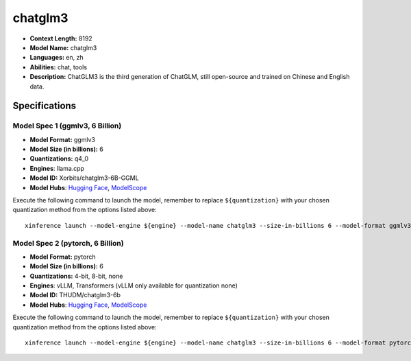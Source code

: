 .. _models_llm_chatglm3:

========================================
chatglm3
========================================

- **Context Length:** 8192
- **Model Name:** chatglm3
- **Languages:** en, zh
- **Abilities:** chat, tools
- **Description:** ChatGLM3 is the third generation of ChatGLM, still open-source and trained on Chinese and English data.

Specifications
^^^^^^^^^^^^^^


Model Spec 1 (ggmlv3, 6 Billion)
++++++++++++++++++++++++++++++++++++++++

- **Model Format:** ggmlv3
- **Model Size (in billions):** 6
- **Quantizations:** q4_0
- **Engines**: llama.cpp
- **Model ID:** Xorbits/chatglm3-6B-GGML
- **Model Hubs**:  `Hugging Face <https://huggingface.co/Xorbits/chatglm3-6B-GGML>`__, `ModelScope <https://modelscope.cn/models/Xorbits/chatglm3-ggml>`__

Execute the following command to launch the model, remember to replace ``${quantization}`` with your
chosen quantization method from the options listed above::

   xinference launch --model-engine ${engine} --model-name chatglm3 --size-in-billions 6 --model-format ggmlv3 --quantization ${quantization}


Model Spec 2 (pytorch, 6 Billion)
++++++++++++++++++++++++++++++++++++++++

- **Model Format:** pytorch
- **Model Size (in billions):** 6
- **Quantizations:** 4-bit, 8-bit, none
- **Engines**: vLLM, Transformers (vLLM only available for quantization none)
- **Model ID:** THUDM/chatglm3-6b
- **Model Hubs**:  `Hugging Face <https://huggingface.co/THUDM/chatglm3-6b>`__, `ModelScope <https://modelscope.cn/models/ZhipuAI/chatglm3-6b>`__

Execute the following command to launch the model, remember to replace ``${quantization}`` with your
chosen quantization method from the options listed above::

   xinference launch --model-engine ${engine} --model-name chatglm3 --size-in-billions 6 --model-format pytorch --quantization ${quantization}

